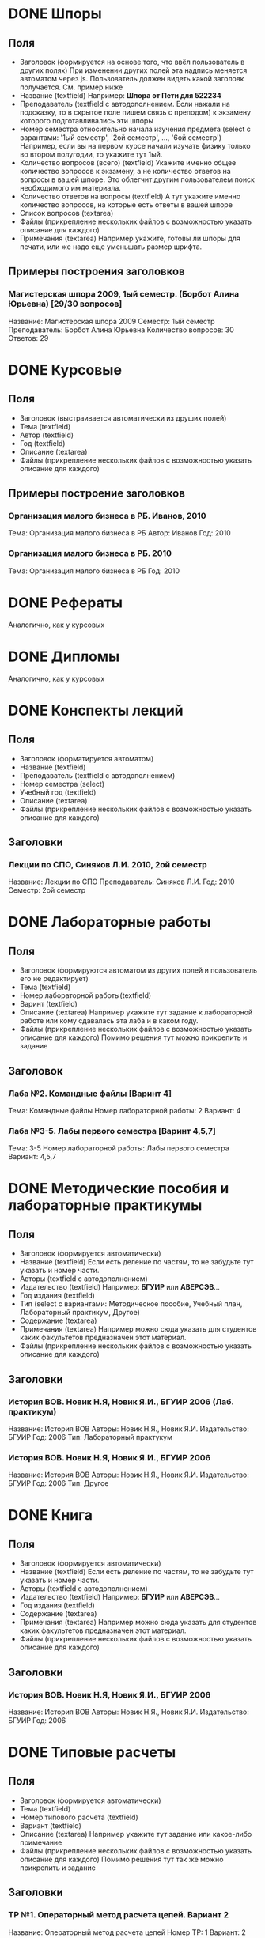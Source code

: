 * DONE Шпоры
** Поля
- Заголовок (формируется на основе того, что ввёл пользователь в других полях)
  При изменении других полей эта надпись меняется автоматом через js. Пользователь должен видеть какой заголовк получается. См. пример ниже
- Название (textfield)
  Например: *Шпора от Пети для 522234*
- Преподаватель (textfield с автодополнением. Если нажали на подсказку, то в скрытое поле пишем связь с преподом)
  к экзамену которого подготавливались эти шпоры
- Номер семестра относительно начала изучения предмета (select с варантами: '1ый семестр', '2ой семестр', ..., '6ой семестр')
  Например, если вы на первом курсе начали изучать физику только во втором полугодии, то укажите тут 1ый.
- Количество вопросов (всего) (textfield)
  Укажите именно общее количество вопросов к экзамену, а не количество ответов на вопросы в вашей шпоре. Это облегчит другим пользователем поиск необходимого им материала.
- Количество ответов на вопросы (textfield)
  А тут укажите именно количество вопросов, на которые есть ответы в вашей шпоре
- Список вопросов (textarea)
- Файлы (прикрепление нескольких файлов с возможностью указать описание для каждого)
- Примечания (textarea)
  Например укажите, готовы ли шпоры для печати, или же надо еще уменьшать размер шрифта.

** Примеры построения заголовков
*** Магистерская шпора 2009, 1ый семестр. (Борбот Алина Юрьевна) [29/30 вопросов]
Название: Магистерская шпора 2009
Семестр: 1ый семестр
Преподаватель: Борбот Алина Юрьевна
Количество вопросов: 30
Ответов: 29

* DONE Курсовые
** Поля
- Заголовок (выстраивается автоматически из друших полей)
- Тема (textfield)
- Автор (textfield)
- Год (textfield)
- Описание (textarea)
- Файлы (прикрепление нескольких файлов с возможностью указать описание для каждого)

** Примеры построение заголовков
*** Организация малого бизнеса в РБ. Иванов, 2010
Тема: Организация малого бизнеса в РБ
Автор: Иванов
Год: 2010
*** Организация малого бизнеса в РБ. 2010
Тема: Организация малого бизнеса в РБ
Год: 2010

* DONE Рефераты
Аналогично, как у курсовых

* DONE Дипломы
Аналогично, как у курсовых

* DONE Конспекты лекций
** Поля
- Заголовок (форматируется автоматом)
- Название (textfield)
- Преподаватель (textfield с автодополнением)
- Номер семестра (select)
- Учебный год (textfield)
- Описание (textarea)
- Файлы (прикрепление нескольких файлов с возможностью указать описание для каждого)
** Заголовки
*** Лекции по СПО, Синяков Л.И. 2010, 2ой семестр
Название: Лекции по СПО
Преподаватель: Синяков Л.И.
Год: 2010
Семестр: 2ой семестр

* DONE Лабораторные работы
** Поля
- Заголовок (формируются автоматом из других полей и пользователь его не редактирует)
- Тема (textfield)
- Номер лабораторной работы(textfield)
- Варинт (textfield)
- Описание (textarea)
  Например укажите тут задание к лабораторной работе или кому сдавалась эта лаба и в каком году.
- Файлы (прикрепление нескольких файлов с возможностью указать описание для каждого)
  Помимо решения тут можно прикрепить и задание
** Заголовок
*** Лаба №2. Командные файлы [Варинт 4]
Тема: Командные файлы
Номер лабораторной работы: 2
Вариант: 4
*** Лаба №3-5. Лабы первого семестра [Варинт 4,5,7]
Тема: 3-5
Номер лабораторной работы: Лабы первого семестра
Вариант: 4,5,7

* DONE Методические пособия и лабораторные практикумы
** Поля
- Заголовок (формируется автоматически)
- Название (textfield)
  Если есть деление по частям, то не забудьте тут указать и номер части.
- Авторы (textfield с автодополнением)
- Издательство (textfield)
  Например: *БГУИР* или *АВЕРСЭВ*...
- Год издания (textfield)
- Тип (select с вариантами: Методическое пособие, Учебный план, Лабораторный практикум, Другое)
- Содержание (textarea)
- Примечания (textarea)
  Например можно сюда указать для студентов каких факультетов предназначен этот материал.
- Файлы (прикрепление нескольких файлов с возможностью указать описание для каждого)
** Заголовки
*** История ВОВ. Новик Н.Я, Новик Я.И., БГУИР 2006 (Лаб. практикум)
Название: История ВОВ
Авторы: Новик Н.Я., Новик Я.И.
Издательство: БГУИР
Год: 2006
Тип: Лабораторный практукум
*** История ВОВ. Новик Н.Я, Новик Я.И., БГУИР 2006
Название: История ВОВ
Авторы: Новик Н.Я., Новик Я.И.
Издательство: БГУИР
Год: 2006
Тип: Другое

* DONE Книга
** Поля
- Заголовок (формируется автоматически)
- Название (textfield)
  Если есть деление по частям, то не забудьте тут указать и номер части.
- Авторы (textfield с автодополнением)
- Издательство (textfield)
  Например: *БГУИР* или *АВЕРСЭВ*...
- Год издания (textfield)
- Содержание (textarea)
- Примечания (textarea)
  Например можно сюда указать для студентов каких факультетов предназначен этот материал.
- Файлы (прикрепление нескольких файлов с возможностью указать описание для каждого)
** Заголовки
*** История ВОВ. Новик Н.Я, Новик Я.И., БГУИР 2006
Название: История ВОВ
Авторы: Новик Н.Я., Новик Я.И.
Издательство: БГУИР
Год: 2006



* DONE Типовые расчеты
** Поля
- Заголовок (формируется автоматически)
- Тема (textfield)
- Номер типового расчета (textfield)
- Вариант (textfield)
- Описание (textarea)
  Например укажите тут задание или какое-либо примечание
- Файлы (прикрепление нескольких файлов с возможностью указать описание для каждого)
  Помимо решения тут так же можно прикрепить и задание
** Заголовки
*** ТР №1. Операторный метод расчета цепей. Вариант 2
Название: Операторный метод расчета цепей
Номер ТР: 1
Вариант: 2
*** Операторный метод. Вариант 3
Название: Операторый метод
Вариант: 3

* DONE Контрольные работы
** Поля
- Заголовок (формируется автоматически)
- Тема (textfield)
- Номер контрольной (textfield)
- Вариант (textfield)
- Описание (textarea)
  Например укажите тут задание или какое-либо примечание
- Файлы (прикрепление нескольких файлов с возможностью указать описание для каждого)
  Помимо решения вы тут можете так же прикрепить и задание
** Заголовки
*** КР №2. История развития. Вариант 3
Тема: История развития
Номер: 2
Вариант: 3

* DONE Прочее
** Поля
- Название (textfield)
- Описание (textarea)
- Файлы (несколько файлов с описанием)

* DONE Презентации
** Поля
- Название
- Описание
- Файлы (несколько файлов с описанием для каждого)
